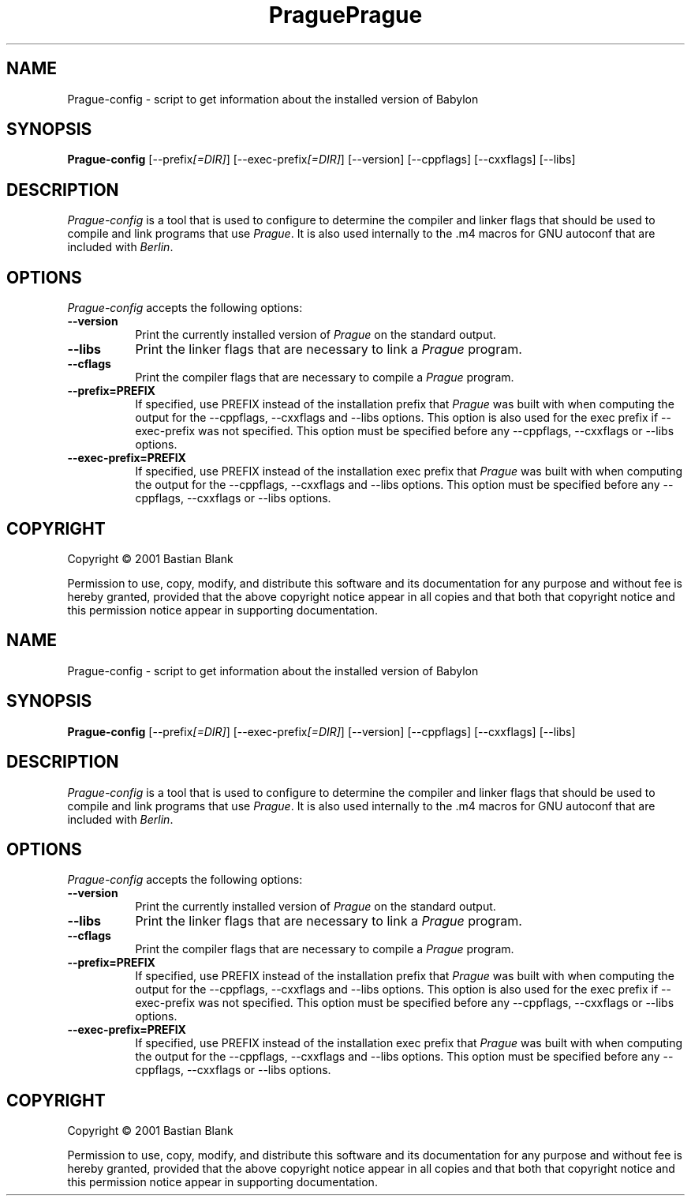 .TH Prague 1 "19 August 2001"
.SH NAME
Prague-config - script to get information about the installed version of Babylon
.SH SYNOPSIS
.B Prague-config
[\-\-prefix\fI[=DIR]\fP] [\-\-exec\-prefix\fI[=DIR]\fP] [\-\-version] [\-\-cppflags] [\-\-cxxflags] [\-\-libs]
.SH DESCRIPTION
.PP
\fIPrague-config\fP is a tool that is used to configure to determine
the compiler and linker flags that should be used to compile
and link programs that use \fIPrague\fP. It is also used internally
to the .m4 macros for GNU autoconf that are included with \fIBerlin\fP.
.
.SH OPTIONS
.l
\fIPrague-config\fP accepts the following options:
.TP 8
.B  \-\-version
Print the currently installed version of \fIPrague\fP on the standard output.
.TP 8
.B  \-\-libs
Print the linker flags that are necessary to link a \fIPrague\fP program.
.TP 8
.B  \-\-cflags
Print the compiler flags that are necessary to compile a \fIPrague\fP program.
.TP 8
.B  \-\-prefix=PREFIX
If specified, use PREFIX instead of the installation prefix that \fIPrague\fP
was built with when computing the output for the \-\-cppflags, \-\-cxxflags and
\-\-libs options. This option is also used for the exec prefix
if \-\-exec\-prefix was not specified. This option must be specified
before any \-\-cppflags, \-\-cxxflags or \-\-libs options.
.TP 8
.B  \-\-exec\-prefix=PREFIX
If specified, use PREFIX instead of the installation exec prefix that \fIPrague\fP
was built with when computing the output for the \-\-cppflags, \-\-cxxflags and
\-\-libs options. This option must be specified
before any \-\-cppflags, \-\-cxxflags or \-\-libs options.
.SH COPYRIGHT
Copyright \(co  2001 Bastian Blank

Permission to use, copy, modify, and distribute this software and its
documentation for any purpose and without fee is hereby granted,
provided that the above copyright notice appear in all copies and that
both that copyright notice and this permission notice appear in
supporting documentation.
.TH Prague 1 "19 August 2001"
.SH NAME
Prague-config - script to get information about the installed version of Babylon
.SH SYNOPSIS
.B Prague-config
[\-\-prefix\fI[=DIR]\fP] [\-\-exec\-prefix\fI[=DIR]\fP] [\-\-version] [\-\-cppflags] [\-\-cxxflags] [\-\-libs]
.SH DESCRIPTION
.PP
\fIPrague-config\fP is a tool that is used to configure to determine
the compiler and linker flags that should be used to compile
and link programs that use \fIPrague\fP. It is also used internally
to the .m4 macros for GNU autoconf that are included with \fIBerlin\fP.
.
.SH OPTIONS
.l
\fIPrague-config\fP accepts the following options:
.TP 8
.B  \-\-version
Print the currently installed version of \fIPrague\fP on the standard output.
.TP 8
.B  \-\-libs
Print the linker flags that are necessary to link a \fIPrague\fP program.
.TP 8
.B  \-\-cflags
Print the compiler flags that are necessary to compile a \fIPrague\fP program.
.TP 8
.B  \-\-prefix=PREFIX
If specified, use PREFIX instead of the installation prefix that \fIPrague\fP
was built with when computing the output for the \-\-cppflags, \-\-cxxflags and
\-\-libs options. This option is also used for the exec prefix
if \-\-exec\-prefix was not specified. This option must be specified
before any \-\-cppflags, \-\-cxxflags or \-\-libs options.
.TP 8
.B  \-\-exec\-prefix=PREFIX
If specified, use PREFIX instead of the installation exec prefix that \fIPrague\fP
was built with when computing the output for the \-\-cppflags, \-\-cxxflags and
\-\-libs options. This option must be specified
before any \-\-cppflags, \-\-cxxflags or \-\-libs options.
.SH COPYRIGHT
Copyright \(co  2001 Bastian Blank

Permission to use, copy, modify, and distribute this software and its
documentation for any purpose and without fee is hereby granted,
provided that the above copyright notice appear in all copies and that
both that copyright notice and this permission notice appear in
supporting documentation.
